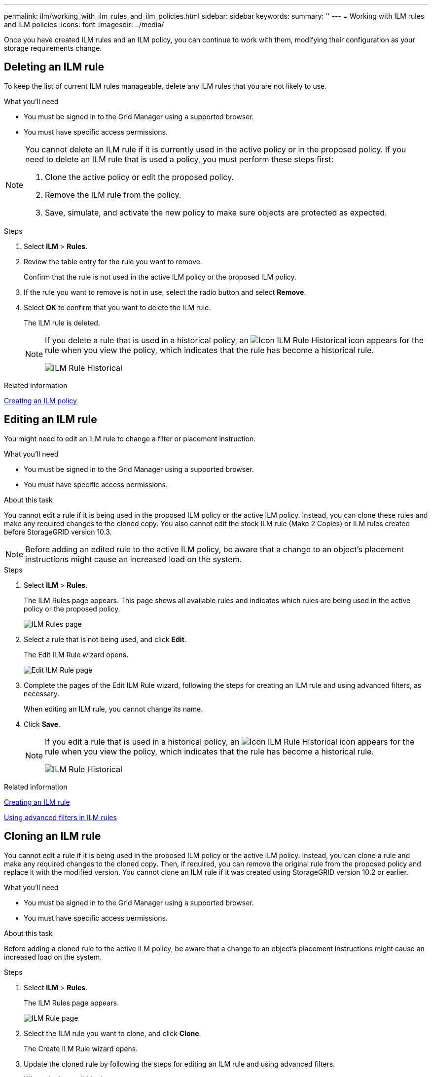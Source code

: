 ---
permalink: ilm/working_with_ilm_rules_and_ilm_policies.html
sidebar: sidebar
keywords:
summary: ''
---
= Working with ILM rules and ILM policies
:icons: font
:imagesdir: ../media/

[.lead]
Once you have created ILM rules and an ILM policy, you can continue to work with them, modifying their configuration as your storage requirements change.

== Deleting an ILM rule

To keep the list of current ILM rules manageable, delete any ILM rules that you are not likely to use.

.What you'll need

* You must be signed in to the Grid Manager using a supported browser.
* You must have specific access permissions.

[NOTE]
====
You cannot delete an ILM rule if it is currently used in the active policy or in the proposed policy. If you need to delete an ILM rule that is used a policy, you must perform these steps first:

. Clone the active policy or edit the proposed policy.
. Remove the ILM rule from the policy.
. Save, simulate, and activate the new policy to make sure objects are protected as expected.
====

.Steps
. Select *ILM* > *Rules*.
. Review the table entry for the rule you want to remove.
+
Confirm that the rule is not used in the active ILM policy or the proposed ILM policy.

. If the rule you want to remove is not in use, select the radio button and select *Remove*.
. Select *OK* to confirm that you want to delete the ILM rule.
+
The ILM rule is deleted.
+
[NOTE]
====
If you delete a rule that is used in a historical policy, an image:../media/icon_ilm_rule_historical.png[Icon ILM Rule Historical] icon appears for the rule when you view the policy, which indicates that the rule has become a historical rule.

image::../media/ilm_rule_historical.png[ILM Rule Historical]
====

.Related information

xref:creating_ilm_policy.adoc[Creating an ILM policy]

== Editing an ILM rule


You might need to edit an ILM rule to change a filter or placement instruction.

.What you'll need

* You must be signed in to the Grid Manager using a supported browser.
* You must have specific access permissions.

.About this task

You cannot edit a rule if it is being used in the proposed ILM policy or the active ILM policy. Instead, you can clone these rules and make any required changes to the cloned copy. You also cannot edit the stock ILM rule (Make 2 Copies) or ILM rules created before StorageGRID version 10.3.

NOTE: Before adding an edited rule to the active ILM policy, be aware that a change to an object's placement instructions might cause an increased load on the system.

.Steps

. Select *ILM* > *Rules*.
+
The ILM Rules page appears. This page shows all available rules and indicates which rules are being used in the active policy or the proposed policy.
+
image::../media/ilm_rules_page_with_edit_and_clone_enabled.png[ILM Rules page]

. Select a rule that is not being used, and click *Edit*.
+
The Edit ILM Rule wizard opens.
+
image::../media/edit_ilm_rule_step_1.png[Edit ILM Rule page]

. Complete the pages of the Edit ILM Rule wizard, following the steps for creating an ILM rule and using advanced filters, as necessary.
+
When editing an ILM rule, you cannot change its name.

. Click *Save*.
+

[NOTE]
====
If you edit a rule that is used in a historical policy, an image:../media/icon_ilm_rule_historical.png[Icon ILM Rule Historical] icon appears for the rule when you view the policy, which indicates that the rule has become a historical rule.

image::../media/ilm_rule_historical.png[ILM Rule Historical]
====

.Related information

xref:creating_ilm_rule.adoc[Creating an ILM rule]

xref:using_advanced_filters_in_ilm_rules.adoc[Using advanced filters in ILM rules]

== Cloning an ILM rule

You cannot edit a rule if it is being used in the proposed ILM policy or the active ILM policy. Instead, you can clone a rule and make any required changes to the cloned copy. Then, if required, you can remove the original rule from the proposed policy and replace it with the modified version. You cannot clone an ILM rule if it was created using StorageGRID version 10.2 or earlier.

.What you'll need

* You must be signed in to the Grid Manager using a supported browser.
* You must have specific access permissions.

.About this task

Before adding a cloned rule to the active ILM policy, be aware that a change to an object's placement instructions might cause an increased load on the system.

.Steps

. Select *ILM* > *Rules*.
+
The ILM Rules page appears.
+
image::../media/ilm_rules_page_with_edit_and_clone_enabled.png[ILM Rule page]

. Select the ILM rule you want to clone, and click *Clone*.
+
The Create ILM Rule wizard opens.

. Update the cloned rule by following the steps for editing an ILM rule and using advanced filters.
+
When cloning an ILM rule, you must enter a new name.

. Click *Save*.
+
The new ILM rule is created.

.Related information

xref:working_with_ilm_rules_and_ilm_policies.adoc[Working with ILM rules and ILM policies]

xref:using_advanced_filters_in_ilm_rules.adoc[Using advanced filters in ILM rules]

== Viewing the ILM policy activity queue

You can view the number of objects that are in the queue to be evaluated against the ILM policy at any time. You might want to monitor the ILM processing queue to determine system performance. A large queue might indicate that the system is not able to keep up with the ingest rate, the load from the client applications is too great, or that some abnormal condition exists.

.What you'll need

* You must be signed in to the Grid Manager using a supported browser.
* You must have specific access permissions.

.Steps

. Select *Dashboard*.
+
image::../media/grid_manager_dashboard.png[Dashboard in the Grid Management Interface]

. Monitor the Information Lifecycle Management (ILM) section.
+
You can click the question mark image:../media/icon_nms_question.gif[question mark icon] to see a description of the items in this section.
